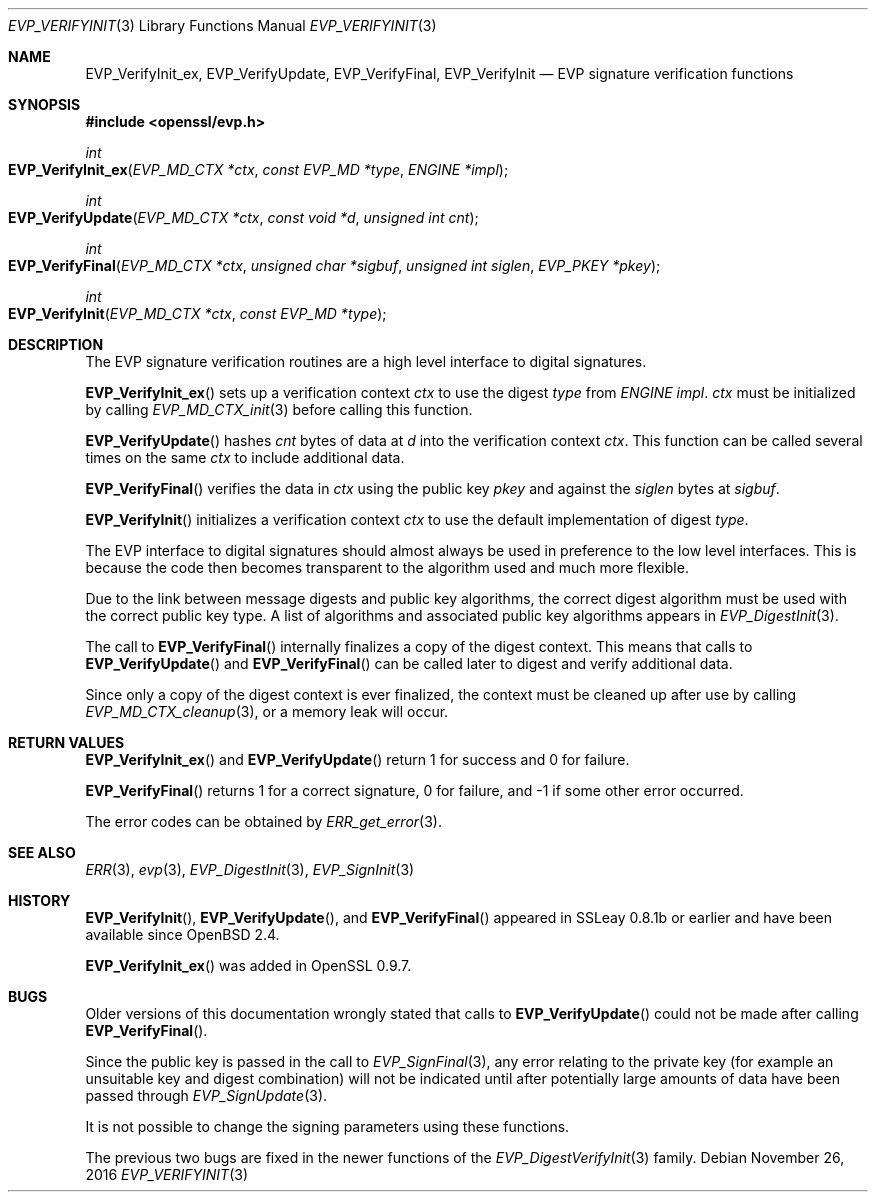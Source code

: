.\"	$OpenBSD: EVP_VerifyInit.3,v 1.4 2016/11/26 20:55:26 schwarze Exp $
.\"	OpenSSL b97fdb57 Nov 11 09:33:09 2016 +0100
.\"
.\" This file was written by Dr. Stephen Henson <steve@openssl.org>.
.\" Copyright (c) 2000, 2001, 2006, 2016 The OpenSSL Project.
.\" All rights reserved.
.\"
.\" Redistribution and use in source and binary forms, with or without
.\" modification, are permitted provided that the following conditions
.\" are met:
.\"
.\" 1. Redistributions of source code must retain the above copyright
.\"    notice, this list of conditions and the following disclaimer.
.\"
.\" 2. Redistributions in binary form must reproduce the above copyright
.\"    notice, this list of conditions and the following disclaimer in
.\"    the documentation and/or other materials provided with the
.\"    distribution.
.\"
.\" 3. All advertising materials mentioning features or use of this
.\"    software must display the following acknowledgment:
.\"    "This product includes software developed by the OpenSSL Project
.\"    for use in the OpenSSL Toolkit. (http://www.openssl.org/)"
.\"
.\" 4. The names "OpenSSL Toolkit" and "OpenSSL Project" must not be used to
.\"    endorse or promote products derived from this software without
.\"    prior written permission. For written permission, please contact
.\"    openssl-core@openssl.org.
.\"
.\" 5. Products derived from this software may not be called "OpenSSL"
.\"    nor may "OpenSSL" appear in their names without prior written
.\"    permission of the OpenSSL Project.
.\"
.\" 6. Redistributions of any form whatsoever must retain the following
.\"    acknowledgment:
.\"    "This product includes software developed by the OpenSSL Project
.\"    for use in the OpenSSL Toolkit (http://www.openssl.org/)"
.\"
.\" THIS SOFTWARE IS PROVIDED BY THE OpenSSL PROJECT ``AS IS'' AND ANY
.\" EXPRESSED OR IMPLIED WARRANTIES, INCLUDING, BUT NOT LIMITED TO, THE
.\" IMPLIED WARRANTIES OF MERCHANTABILITY AND FITNESS FOR A PARTICULAR
.\" PURPOSE ARE DISCLAIMED.  IN NO EVENT SHALL THE OpenSSL PROJECT OR
.\" ITS CONTRIBUTORS BE LIABLE FOR ANY DIRECT, INDIRECT, INCIDENTAL,
.\" SPECIAL, EXEMPLARY, OR CONSEQUENTIAL DAMAGES (INCLUDING, BUT
.\" NOT LIMITED TO, PROCUREMENT OF SUBSTITUTE GOODS OR SERVICES;
.\" LOSS OF USE, DATA, OR PROFITS; OR BUSINESS INTERRUPTION)
.\" HOWEVER CAUSED AND ON ANY THEORY OF LIABILITY, WHETHER IN CONTRACT,
.\" STRICT LIABILITY, OR TORT (INCLUDING NEGLIGENCE OR OTHERWISE)
.\" ARISING IN ANY WAY OUT OF THE USE OF THIS SOFTWARE, EVEN IF ADVISED
.\" OF THE POSSIBILITY OF SUCH DAMAGE.
.\"
.Dd $Mdocdate: November 26 2016 $
.Dt EVP_VERIFYINIT 3
.Os
.Sh NAME
.Nm EVP_VerifyInit_ex ,
.Nm EVP_VerifyUpdate ,
.Nm EVP_VerifyFinal ,
.Nm EVP_VerifyInit
.Nd EVP signature verification functions
.Sh SYNOPSIS
.In openssl/evp.h
.Ft int
.Fo EVP_VerifyInit_ex
.Fa "EVP_MD_CTX *ctx"
.Fa "const EVP_MD *type"
.Fa "ENGINE *impl"
.Fc
.Ft int
.Fo EVP_VerifyUpdate
.Fa "EVP_MD_CTX *ctx"
.Fa "const void *d"
.Fa "unsigned int cnt"
.Fc
.Ft int
.Fo EVP_VerifyFinal
.Fa "EVP_MD_CTX *ctx"
.Fa "unsigned char *sigbuf"
.Fa "unsigned int siglen"
.Fa "EVP_PKEY *pkey"
.Fc
.Ft int
.Fo EVP_VerifyInit
.Fa "EVP_MD_CTX *ctx"
.Fa "const EVP_MD *type"
.Fc
.Sh DESCRIPTION
The EVP signature verification routines are a high level interface to
digital signatures.
.Pp
.Fn EVP_VerifyInit_ex
sets up a verification context
.Fa ctx
to use the digest
.Fa type
from
.Vt ENGINE
.Fa impl .
.Fa ctx
must be initialized by calling
.Xr EVP_MD_CTX_init 3
before calling this function.
.Pp
.Fn EVP_VerifyUpdate
hashes
.Fa cnt
bytes of data at
.Fa d
into the verification context
.Fa ctx .
This function can be called several times on the same
.Fa ctx
to include additional data.
.Pp
.Fn EVP_VerifyFinal
verifies the data in
.Fa ctx
using the public key
.Fa pkey
and against the
.Fa siglen
bytes at
.Fa sigbuf .
.Pp
.Fn EVP_VerifyInit
initializes a verification context
.Fa ctx
to use the default implementation of digest
.Fa type .
.Pp
The EVP interface to digital signatures should almost always be
used in preference to the low level interfaces.
This is because the code then becomes transparent to the algorithm used
and much more flexible.
.Pp
Due to the link between message digests and public key algorithms, the
correct digest algorithm must be used with the correct public key type.
A list of algorithms and associated public key algorithms appears in
.Xr EVP_DigestInit 3 .
.Pp
The call to
.Fn EVP_VerifyFinal
internally finalizes a copy of the digest context.
This means that calls to
.Fn EVP_VerifyUpdate
and
.Fn EVP_VerifyFinal
can be called later to digest and verify additional data.
.Pp
Since only a copy of the digest context is ever finalized, the context
must be cleaned up after use by calling
.Xr EVP_MD_CTX_cleanup 3 ,
or a memory leak will occur.
.Sh RETURN VALUES
.Fn EVP_VerifyInit_ex
and
.Fn EVP_VerifyUpdate
return 1 for success and 0 for failure.
.Pp
.Fn EVP_VerifyFinal
returns 1 for a correct signature, 0 for failure, and -1 if some other
error occurred.
.Pp
The error codes can be obtained by
.Xr ERR_get_error 3 .
.Sh SEE ALSO
.Xr ERR 3 ,
.Xr evp 3 ,
.Xr EVP_DigestInit 3 ,
.Xr EVP_SignInit 3
.Sh HISTORY
.Fn EVP_VerifyInit ,
.Fn EVP_VerifyUpdate ,
and
.Fn EVP_VerifyFinal
appeared in SSLeay 0.8.1b or earlier and have been available since
.Ox 2.4 .
.Pp
.Fn EVP_VerifyInit_ex
was added in OpenSSL 0.9.7.
.Sh BUGS
Older versions of this documentation wrongly stated that calls to
.Fn EVP_VerifyUpdate
could not be made after calling
.Fn EVP_VerifyFinal .
.Pp
Since the public key is passed in the call to
.Xr EVP_SignFinal 3 ,
any error relating to the private key (for example an unsuitable key and
digest combination) will not be indicated until after potentially large
amounts of data have been passed through
.Xr EVP_SignUpdate 3 .
.Pp
It is not possible to change the signing parameters using these
functions.
.Pp
The previous two bugs are fixed in the newer functions of the
.Xr EVP_DigestVerifyInit 3
family.
